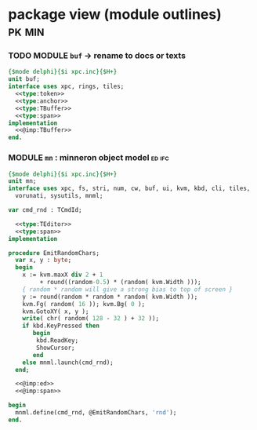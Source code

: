 * package view (module outlines)                                :pk:min:
:PROPERTIES:
:TS: <2013-01-11 09:40AM>
:ID: 7vwjky90kzf0
:END:
*** TODO MODULE =buf= -> rename to docs or texts
:PROPERTIES:
:TS: <2013-01-04 04:31AM>
:ID: u6chgny0azf0
:END:

#+begin_src pascal :tangle ".gen/buf.pas" :padline yes :noweb tangle
  {$mode delphi}{$i xpc.inc}{$H+}
  unit buf;
  interface uses xpc, rings, tiles;
    <<type:token>>
    <<type:anchor>>
    <<type:TBuffer>>
    <<type:span>>
  implementation
    <<@imp:TBuffer>>
  end.
#+end_src

*** MODULE =mn= : minneron object model                         :ed:ifc:
:PROPERTIES:
:TS: <2013-01-11 05:09AM>
:ID: fr5fryb1jzf0
:END:
#+begin_src pascal :tangle ".gen/mn.pas" :noweb tangle
  {$mode delphi}{$i xpc.inc}{$H+}
  unit mn;
  interface uses xpc, fs, stri, num, cw, buf, ui, kvm, kbd, cli, tiles,
    vorunati, sysutils, mnml;

  var cmd_rnd : TCmdId;

    <<type:TEditor>>
    <<type:span>>
  implementation
  
  procedure EmitRandomChars;
    var x, y : byte;
    begin
      x := kvm.maxX div 2 + 1
           + round((random-0.5) * (random( kvm.Width )));
      { random * random will give a strong bias to top of screen }
      y := round(random * random * random( kvm.Width ));
      kvm.Fg( random( 16 )); kvm.Bg( 0 );
      kvm.GotoXY( x, y );
      write( chr( random( 128 - 32 ) + 32 ));
      if kbd.KeyPressed then
         begin
          kbd.ReadKey;
          ShowCursor;
         end
      else mnml.launch(cmd_rnd);
    end;

    <<@imp:ed>>
    <<@imp:span>>

  begin
    mnml.define(cmd_rnd, @EmitRandomChars, 'rnd');
  end.
#+end_src

